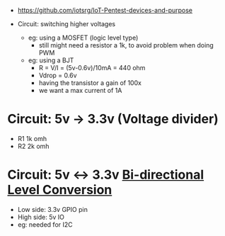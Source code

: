 - https://github.com/iotsrg/IoT-Pentest-devices-and-purpose

- Circuit: switching higher voltages
  - eg: using a MOSFET (logic level type)
    - still might need a resistor a 1k, to avoid problem when doing PWM
  - eg: using a BJT
    - R = V/I = (5v-0.6v)/10mA = 440 ohm
    - Vdrop = 0.6v
    - having the transistor a gain of 100x
    - we want a max current of 1A

* Circuit: 5v -> 3.3v (Voltage divider)
  - R1 1k omh
  - R2 2k omh
  #+ATTR_ORG: :width 200
  [[https://i0.wp.com/randomnerdtutorials.com/wp-content/uploads/2015/09/voltage-divider-circuit.png]]

* Circuit: 5v <-> 3.3v [[http://jamgo.org.uk/electronics/BiDirectional_Logic_Level_Converter.note.html][Bi-directional Level Conversion]]
  - Low side: 3.3v GPIO pin
  - High side: 5v IO
  - eg: needed for I2C
  [[http://jamgo.org.uk/electronics/Bi-Directional_mosfet_level_converter.jpg]]

